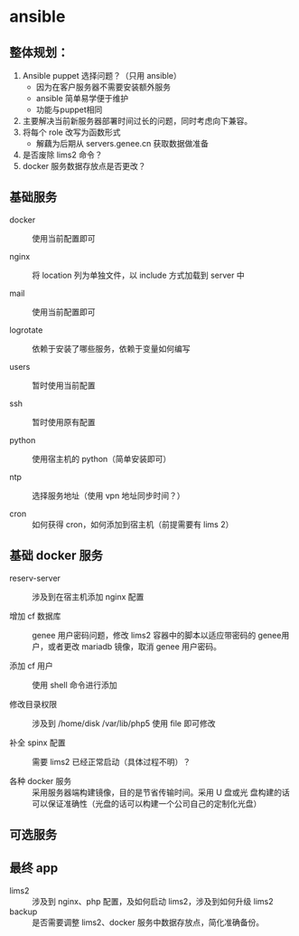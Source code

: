 * ansible
**  整体规划：

    1. Ansible puppet 选择问题？（只用 ansible）
       * 因为在客户服务器不需要安装额外服务
       * ansible 简单易学便于维护
       * 功能与puppet相同
    2. 主要解决当前新服务器部署时间过长的问题，同时考虑向下兼容。
    3. 将每个 role 改写为函数形式
       * 解藕为后期从 servers.genee.cn 获取数据做准备
    4. 是否废除 lims2 命令？
    5. docker 服务数据存放点是否更改？

** 基础服务

   - docker :: 使用当前配置即可

   - nginx :: 将 location 列为单独文件，以 include 方式加载到 server 中

   - mail :: 使用当前配置即可

   - logrotate :: 依赖于安装了哪些服务，依赖于变量如何编写

   - users :: 暂时使用当前配置

   - ssh :: 暂时使用原有配置

   - python :: 使用宿主机的 python（简单安装即可）

   - ntp :: 选择服务地址（使用 vpn 地址同步时间？）

   - cron :: 如何获得 cron，如何添加到宿主机（前提需要有 lims 2）

** 基础 docker 服务

   - reserv-server :: 涉及到在宿主机添加 nginx 配置
   
   - 增加 cf 数据库 :: genee 用户密码问题，修改 lims2 容器中的脚本以适应带密码的
		       genee用户，或者更改 mariadb 镜像，取消 genee 用户密码。

   - 添加 cf 用户 :: 使用 shell 命令进行添加

   - 修改目录权限 :: 涉及到 /home/disk /var/lib/php5 使用 file 即可修改

   - 补全 spinx 配置 :: 需要 lims2 已经正常启动（具体过程不明）？

   - 各种 docker 服务 :: 采用服务器端构建镜像，目的是节省传输时间。采用 U 盘或光
        盘构建的话可以保证准确性（光盘的话可以构建一个公司自己的定制化光盘）

** 可选服务
** 最终 app
   
   - lims2 :: 涉及到 nginx、php 配置，及如何启动 lims2，涉及到如何升级 lims2
   - backup :: 是否需要调整 lims2、docker 服务中数据存放点，简化准确备份。
